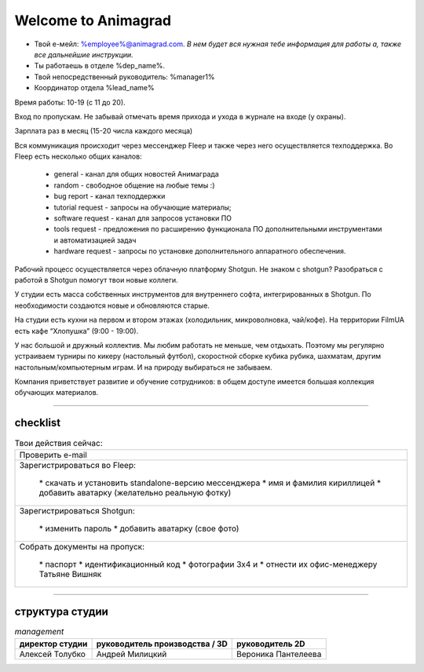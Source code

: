 Welcome to Animagrad
=====================
* Твой е-мейл: %employee%@animagrad.com.  *В нем будет вся нужная тебе информация для работы а, также все дальнейшие инструкции.*

* Ты работаешь в отделе %dep_name%.

* Твой непосредственный руководитель: %manager1%
				
* Координатор отдела %lead_name%

Время работы: 10-19 (с 11 до 20). 

Вход по пропускам. Не забывай отмечать время прихода и ухода в журнале на входе (у охраны).

Зарплата раз в месяц (15-20 числа каждого месяца)

Вся коммуникация происходит через мессенджер Fleep и также через него осуществляется техподдержка. Во Fleep есть несколько общих каналов: 

	* general - канал для общих новостей Анимаграда

	* random - свободное общение на любые темы :)

	* bug report - канал техподдержки

	* tutorial request - запросы на обучающие материалы;

	* software request - канал для запросов установки ПО

	* tools request - предложения по расширению функционала ПО дополнительными инструментами и автоматизацией задач

	* hardware request - запросы по установке дополнительного аппаратного обеспечения.

Рабочий процесс осуществляется через облачную платформу Shotgun. Не знаком с shotgun? Разобраться с работой в Shotgun помогут твои новые коллеги.

У студии есть масса собственных инструментов для внутреннего софта, интегрированных в Shotgun. По необходимости создаются новые и обновляются старые.

На студии есть кухни на первом и втором этажах (холодильник, микроволновка, чай/кофе). На территории FilmUA есть кафе “Хлопушка” (9:00 - 19:00).

У нас большой и дружный коллектив. Мы любим работать не меньше, чем отдыхать. Поэтому мы регулярно устраиваем турниры по кикеру (настольный футбол), скоростной сборке кубика рубика, шахматам, другим настольным/компьютерным играм. И на природу выбираться не забываем.

Компания приветствует развитие и обучение сотрудников: в общем доступе имеется большая коллекция обучающих материалов.

____


checklist
----------
	
.. table:: Твои действия сейчас:
	
    +-----------------------------------------------------------------------+
    | |check-button| Проверить e-mail                                       |
    +-----------------------------------------------------------------------+	
    | |check-button| Зарегистрироваться во Fleep:                           |
    |                                                                       |
    |	|check-button| * скачать и установить standalone-версию мессенджера |
    |	|check-button| * имя и фамилия кириллицей                           |
    |	|check-button| * добавить аватарку (желательно реальную фотку)      |
    +-----------------------------------------------------------------------+
    | |check-button| Зарегистрироваться Shotgun:                            |
    |                                                                       |
    | 	|check-button| * изменить пароль                                    |
    |	|check-button| * добавить аватарку (свое фото)                      |
    +-----------------------------------------------------------------------+
    | |check-button| Собрать документы на пропуск:                          |
    |                                                                       |
    |	|check-button| * паспорт                                            |
    |	|check-button| * идентификационный код                              |
    |	|check-button| * фотографии 3x4 и                                   |
    |	|check-button| * отнести их офис-менеджеру Татьяне Вишняк           |
    +-----------------------------------------------------------------------+
	
.. |check-button| image:: _templates/checkbutton.png
____

структура студии
-----------------

.. table:: *management*

    ================================  ================================  ================================
    директор студии                   руководитель производства / 3D    руководитель 2D
    ================================  ================================  ================================
    Алексей Толубко                   Андрей Милицкий                   Вероника Пантелеева
    ================================  ================================  ================================
